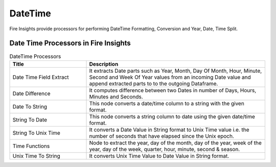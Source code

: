 
DateTime
==========

Fire Insights provide processors for performing DateTime Formatting, Conversion and Year, Date, Time Split.


Date Time Processors in Fire Insights
----------------------------------------


.. list-table:: DateTime Processors
   :widths: 30 70
   :header-rows: 1

   * - Title
     - Description
   * - Date Time Field Extract
     - It extracts Date parts such as Year, Month, Day Of Month, Hour, Minute, Second and Week Of Year values from an incoming Date value and append extracted parts to to the outgoing Dataframe.
   * - Date Difference
     - It computes difference between two Dates in number of Days, Hours, Minutes and Seconds.
   * - Date To String
     - This node converts a date/time column to a string with the given format.
   * - String To Date
     - This node converts a string column to date using the given date/time format.
   * - String To Unix Time
     - It converts a Date Value in String format to Unix Time value i.e. the number of seconds that have elapsed since the Unix epoch.
   * - Time Functions
     - Node to extract the year, day of the month, day of the year, week of the year, day of the week, quarter, hour, minute, second & season.
   * - Unix Time To String
     - It converts Unix Time Value to Date Value in String format. 
